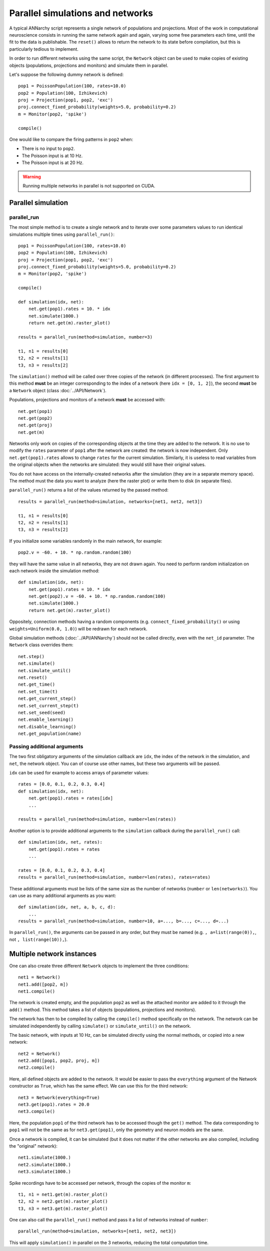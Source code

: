 ***********************************
Parallel simulations and networks
***********************************

A typical ANNarchy script represents a single network of populations and projections. Most of the work in computational neuroscience consists in running the same network again and again, varying some free parameters each time, until the fit to the data is publishable.  The ``reset()`` allows to return the network to its state before compilation, but this is particularly tedious to implement.

In order to run different networks using the same script, the ``Network`` object can be used to make copies of existing objects (populations, projections and monitors) and simulate them in parallel.

Let's suppose the following dummy network is defined::

    pop1 = PoissonPopulation(100, rates=10.0)
    pop2 = Population(100, Izhikevich)
    proj = Projection(pop1, pop2, 'exc')
    proj.connect_fixed_probability(weights=5.0, probability=0.2)
    m = Monitor(pop2, 'spike')

    compile()

One would like to compare the firing patterns in ``pop2`` when:

* There is no input to ``pop2``.
* The Poisson input is at 10 Hz.
* The Poisson input is at 20 Hz.

.. warning::

    Running multiple networks in parallel is not supported on CUDA.


Parallel simulation
=====================

parallel_run
----------------

The most simple method is to create a single network and to iterate over some parameters values to run identical simulations multiple times using ``parallel_run()``::

    pop1 = PoissonPopulation(100, rates=10.0)
    pop2 = Population(100, Izhikevich)
    proj = Projection(pop1, pop2, 'exc')
    proj.connect_fixed_probability(weights=5.0, probability=0.2)
    m = Monitor(pop2, 'spike')

    compile()

    def simulation(idx, net):
        net.get(pop1).rates = 10. * idx
        net.simulate(1000.)
        return net.get(m).raster_plot()

    results = parallel_run(method=simulation, number=3)

    t1, n1 = results[0]
    t2, n2 = results[1]
    t3, n3 = results[2]

The ``simulation()`` method will be called over three copies of the network (in different processes). The first argument to this method **must** be an integer corresponding to the index of a network (here ``idx = [0, 1, 2]``), the second **must** be a ``Network`` object (class :doc:`../API/Network`).

Populations, projections and monitors of a network **must** be accessed with::

    net.get(pop1)
    net.get(pop2)
    net.get(proj)
    net.get(m)

Networks only work on copies of the corresponding objects at the time they are added to the network. It is no use to modify the ``rates`` parameter of ``pop1`` after the network are created: the network is now independent. Only ``net.get(pop1).rates`` allows to change ``rates`` for the current simulation. Similarly, it is useless to read variables from the original objects when the networks are simulated: they would still have their original values.

You do not have access on the internally-created networks after the simulation (they are in a separate memory space). The method must the data you want to analyze (here the raster plot) or write them to disk (in separate files).

``parallel_run()`` returns a list of the values returned by the passed method::

    results = parallel_run(method=simulation, networks=[net1, net2, net3])

    t1, n1 = results[0]
    t2, n2 = results[1]
    t3, n3 = results[2]


If you initialize some variables randomly in the main network, for example::

    pop2.v = -60. + 10. * np.random.random(100)

they will have the same value in all networks, they are not drawn again. You need to perform random initialization on each network inside the simulation method::

    def simulation(idx, net):
        net.get(pop1).rates = 10. * idx
        net.get(pop2).v = -60. + 10. * np.random.random(100)
        net.simulate(1000.)
        return net.get(m).raster_plot()

Oppositely, connection methods having a random components (e.g. ``connect_fixed_probability()`` or using ``weights=Uniform(0.0, 1.0)``) will be redrawn for each network.

Global simulation methods (:doc:`../API/ANNarchy`) should not be called directly, even with the ``net_id`` parameter. The ``Network`` class overrides them::

    net.step()
    net.simulate()
    net.simulate_until()
    net.reset()
    net.get_time()
    net.set_time(t)
    net.get_current_step()
    net.set_current_step(t)
    net.set_seed(seed)
    net.enable_learning()
    net.disable_learning()
    net.get_population(name)

Passing additional arguments
-----------------------------

The two first obligatory arguments of the simulation callback are ``idx``, the index of the network in the simulation, and ``net``, the network object. You can of course use other names, but these two arguments will be passed.

``idx`` can be used for example to access arrays of parameter values::

    rates = [0.0, 0.1, 0.2, 0.3, 0.4]
    def simulation(idx, net):
        net.get(pop1).rates = rates[idx]
        ...

    results = parallel_run(method=simulation, number=len(rates))

Another option is to provide additional arguments to the ``simulation`` callback during the ``parallel_run()`` call::

    def simulation(idx, net, rates):
        net.get(pop1).rates = rates
        ...

    rates = [0.0, 0.1, 0.2, 0.3, 0.4]
    results = parallel_run(method=simulation, number=len(rates), rates=rates)

These additional arguments must be lists of the same size as the number of networks (``number`` or ``len(networks)``). You can use as many additional arguments as you want::

    def simulation(idx, net, a, b, c, d):
        ...
    results = parallel_run(method=simulation, number=10, a=..., b=..., c=..., d=...)

In ``parallel_run()``, the arguments can be passed in any order, but they must be named (e.g. ``, a=list(range(0)),``, not ``, list(range(10)),``).

Multiple network instances
===========================

One can also create three different ``Network`` objects to implement the three conditions::

    net1 = Network()
    net1.add([pop2, m])
    net1.compile()

The network is created empty, and the population ``pop2`` as well as the attached monitor are added to it through the ``add()`` method. This method takes a list of objects (populations, projections and monitors).

The network has then to be compiled by calling the ``compile()`` method specifically on the network. The network can be simulated independently by calling ``simulate()`` or ``simulate_until()`` on the network.

The basic network, with inputs at 10 Hz, can be simulated directly using the normal methods, or copied into a new network::

    net2 = Network()
    net2.add([pop1, pop2, proj, m])
    net2.compile()

Here, all defined objects are added to the network. It would be easier to pass the ``everything`` argument of the Network constructor as ``True``, which has the same effect. We can use this for the third network::

    net3 = Network(everything=True)
    net3.get(pop1).rates = 20.0
    net3.compile()

Here, the population ``pop1`` of the third network has to be accessed though the ``get()`` method. The data corresponding to ``pop1`` will not be the same as for ``net3.get(pop1)``, only the geometry and neuron models are the same.

Once a network is compiled, it can be simulated (but it does not matter if the other networks are also compiled, including the "original" network)::

    net1.simulate(1000.)
    net2.simulate(1000.)
    net3.simulate(1000.)

Spike recordings have to be accessed per network, through the copies of the monitor ``m``::

    t1, n1 = net1.get(m).raster_plot()
    t2, n2 = net2.get(m).raster_plot()
    t3, n3 = net3.get(m).raster_plot()

One can also call the ``parallel_run()`` method and pass it a list of networks instead of ``number``::

    parallel_run(method=simulation, networks=[net1, net2, net3])

This will apply ``simulation()`` in parallel on the 3 networks, reducing the total computation time.

